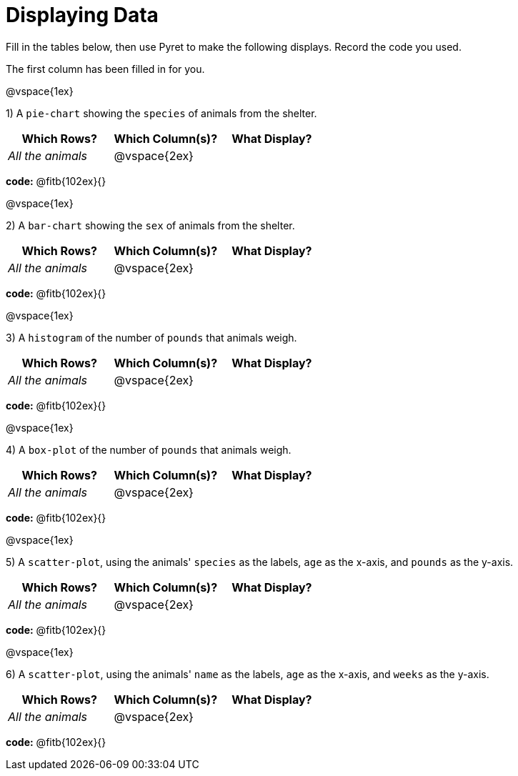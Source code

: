 = Displaying Data

Fill in the tables below, then use Pyret to make the following displays. Record the code you used. 

The first column has been filled in for you.

@vspace{1ex}

1) A `pie-chart` showing the `species` of animals from the shelter.
[cols="^1,^1,^1",options="header"]
|===
| Which Rows?			| Which Column(s)?		| What Display?
| _All the animals_		| @vspace{2ex}			|
|===

*code:* @fitb{102ex}{}

@vspace{1ex}

2) A `bar-chart` showing the `sex` of animals from the shelter.
[cols="^1,^1,^1",options="header"]
|===
| Which Rows?			| Which Column(s)?		| What Display?
| _All the animals_		| @vspace{2ex}			|
|===

*code:* @fitb{102ex}{}

@vspace{1ex}

3) A `histogram` of the number of `pounds` that animals weigh.
[cols="^1,^1,^1",options="header"]
|===
| Which Rows?			| Which Column(s)?		| What Display?
| _All the animals_		| @vspace{2ex}			|
|===

*code:* @fitb{102ex}{}

@vspace{1ex}

4) A `box-plot` of the number of `pounds` that animals weigh.
[cols="^1,^1,^1",options="header"]
|===
| Which Rows?			| Which Column(s)?		| What Display?
| _All the animals_		| @vspace{2ex}			|
|===

*code:* @fitb{102ex}{}

@vspace{1ex}

5) A `scatter-plot`, using the animals' `species` as the labels, `age` as the x-axis, and `pounds` as the y-axis.
[cols="^1,^1,^1",options="header"]
|===
| Which Rows?			| Which Column(s)?		| What Display?
| _All the animals_		| @vspace{2ex}			|
|===

*code:* @fitb{102ex}{}

@vspace{1ex}

6) A `scatter-plot`, using the animals' `name` as the labels, `age` as the x-axis, and `weeks` as the y-axis.
[cols="^1,^1,^1",options="header"]
|===
| Which Rows?			| Which Column(s)?		| What Display?
| _All the animals_		| @vspace{2ex}			|
|===

*code:* @fitb{102ex}{}